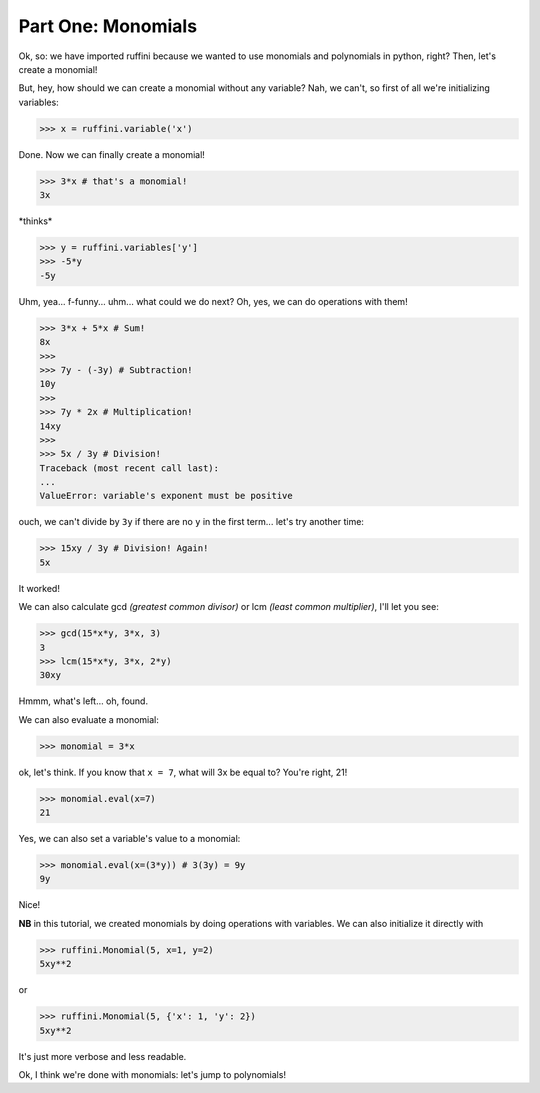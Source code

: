 Part One: Monomials
===================

Ok, so:
we have imported ruffini because we wanted to use monomials
and polynomials in python, right? Then, let's create a monomial!

But, hey, how should we can create a monomial without any variable?
Nah, we can't, so first of all we're initializing variables:

>>> x = ruffini.variable('x')

Done. Now we can finally create a monomial!

>>> 3*x # that's a monomial!
3x

\*thinks\*

>>> y = ruffini.variables['y']
>>> -5*y
-5y

Uhm, yea... f-funny... uhm... what could we do next? Oh, yes, we can
do operations with them!

>>> 3*x + 5*x # Sum!
8x
>>> 
>>> 7y - (-3y) # Subtraction!
10y
>>> 
>>> 7y * 2x # Multiplication!
14xy
>>> 
>>> 5x / 3y # Division!
Traceback (most recent call last):
...
ValueError: variable's exponent must be positive

ouch, we can't divide by ``3y`` if there are no ``y`` in
the first term... let's try another time:

>>> 15xy / 3y # Division! Again!
5x

It worked!

We can also calculate gcd *(greatest common divisor)* or
lcm *(least common multiplier)*, I'll let you see:

>>> gcd(15*x*y, 3*x, 3)
3
>>> lcm(15*x*y, 3*x, 2*y)
30xy

Hmmm, what's left... oh, found.

We can also evaluate a monomial:

>>> monomial = 3*x

ok, let's think. If you know that ``x = 7``, what
will 3x be equal to? You're right, 21!

>>> monomial.eval(x=7)
21

Yes, we can also set a variable's value to a monomial:

>>> monomial.eval(x=(3*y)) # 3(3y) = 9y
9y

Nice!

**NB** in this tutorial, we created monomials by doing operations
with variables. We can also initialize it directly with

>>> ruffini.Monomial(5, x=1, y=2)
5xy**2

or

>>> ruffini.Monomial(5, {'x': 1, 'y': 2})
5xy**2

It's just more verbose and less readable.



Ok, I think we're done with monomials: let's jump to polynomials!

